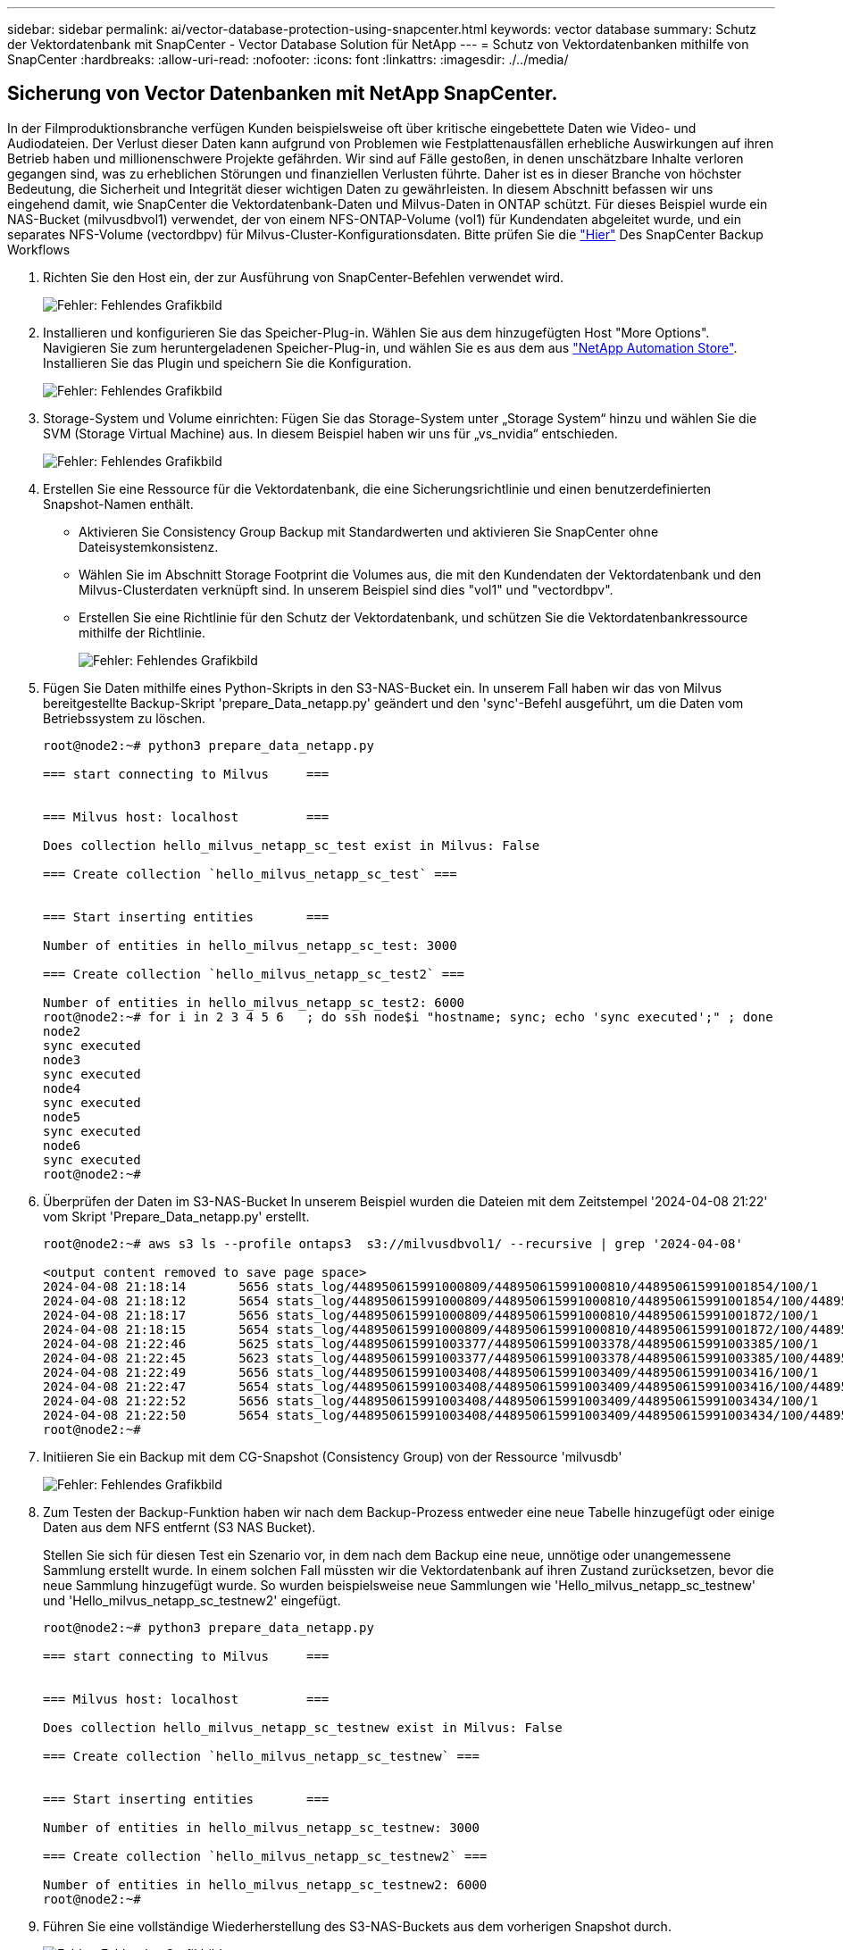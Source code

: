 ---
sidebar: sidebar 
permalink: ai/vector-database-protection-using-snapcenter.html 
keywords: vector database 
summary: Schutz der Vektordatenbank mit SnapCenter - Vector Database Solution für NetApp 
---
= Schutz von Vektordatenbanken mithilfe von SnapCenter
:hardbreaks:
:allow-uri-read: 
:nofooter: 
:icons: font
:linkattrs: 
:imagesdir: ./../media/




== Sicherung von Vector Datenbanken mit NetApp SnapCenter.

In der Filmproduktionsbranche verfügen Kunden beispielsweise oft über kritische eingebettete Daten wie Video- und Audiodateien. Der Verlust dieser Daten kann aufgrund von Problemen wie Festplattenausfällen erhebliche Auswirkungen auf ihren Betrieb haben und millionenschwere Projekte gefährden. Wir sind auf Fälle gestoßen, in denen unschätzbare Inhalte verloren gegangen sind, was zu erheblichen Störungen und finanziellen Verlusten führte. Daher ist es in dieser Branche von höchster Bedeutung, die Sicherheit und Integrität dieser wichtigen Daten zu gewährleisten.
In diesem Abschnitt befassen wir uns eingehend damit, wie SnapCenter die Vektordatenbank-Daten und Milvus-Daten in ONTAP schützt. Für dieses Beispiel wurde ein NAS-Bucket (milvusdbvol1) verwendet, der von einem NFS-ONTAP-Volume (vol1) für Kundendaten abgeleitet wurde, und ein separates NFS-Volume (vectordbpv) für Milvus-Cluster-Konfigurationsdaten. Bitte prüfen Sie die link:https://docs.netapp.com/us-en/snapcenter-47/protect-sco/backup-workflow.html["Hier"] Des SnapCenter Backup Workflows

. Richten Sie den Host ein, der zur Ausführung von SnapCenter-Befehlen verwendet wird.
+
image:sc_host_setup.png["Fehler: Fehlendes Grafikbild"]

. Installieren und konfigurieren Sie das Speicher-Plug-in. Wählen Sie aus dem hinzugefügten Host "More Options". Navigieren Sie zum heruntergeladenen Speicher-Plug-in, und wählen Sie es aus dem aus link:https://automationstore.netapp.com/snap-detail.shtml?packUuid=Storage&packVersion=1.0["NetApp Automation Store"]. Installieren Sie das Plugin und speichern Sie die Konfiguration.
+
image:sc_storage_plugin.png["Fehler: Fehlendes Grafikbild"]

. Storage-System und Volume einrichten: Fügen Sie das Storage-System unter „Storage System“ hinzu und wählen Sie die SVM (Storage Virtual Machine) aus. In diesem Beispiel haben wir uns für „vs_nvidia“ entschieden.
+
image:sc_storage_system.png["Fehler: Fehlendes Grafikbild"]

. Erstellen Sie eine Ressource für die Vektordatenbank, die eine Sicherungsrichtlinie und einen benutzerdefinierten Snapshot-Namen enthält.
+
** Aktivieren Sie Consistency Group Backup mit Standardwerten und aktivieren Sie SnapCenter ohne Dateisystemkonsistenz.
** Wählen Sie im Abschnitt Storage Footprint die Volumes aus, die mit den Kundendaten der Vektordatenbank und den Milvus-Clusterdaten verknüpft sind. In unserem Beispiel sind dies "vol1" und "vectordbpv".
** Erstellen Sie eine Richtlinie für den Schutz der Vektordatenbank, und schützen Sie die Vektordatenbankressource mithilfe der Richtlinie.
+
image:sc_resource_vectordatabase.png["Fehler: Fehlendes Grafikbild"]



. Fügen Sie Daten mithilfe eines Python-Skripts in den S3-NAS-Bucket ein. In unserem Fall haben wir das von Milvus bereitgestellte Backup-Skript 'prepare_Data_netapp.py' geändert und den 'sync'-Befehl ausgeführt, um die Daten vom Betriebssystem zu löschen.
+
[source, python]
----
root@node2:~# python3 prepare_data_netapp.py

=== start connecting to Milvus     ===


=== Milvus host: localhost         ===

Does collection hello_milvus_netapp_sc_test exist in Milvus: False

=== Create collection `hello_milvus_netapp_sc_test` ===


=== Start inserting entities       ===

Number of entities in hello_milvus_netapp_sc_test: 3000

=== Create collection `hello_milvus_netapp_sc_test2` ===

Number of entities in hello_milvus_netapp_sc_test2: 6000
root@node2:~# for i in 2 3 4 5 6   ; do ssh node$i "hostname; sync; echo 'sync executed';" ; done
node2
sync executed
node3
sync executed
node4
sync executed
node5
sync executed
node6
sync executed
root@node2:~#
----
. Überprüfen der Daten im S3-NAS-Bucket In unserem Beispiel wurden die Dateien mit dem Zeitstempel '2024-04-08 21:22' vom Skript 'Prepare_Data_netapp.py' erstellt.
+
[source, bash]
----
root@node2:~# aws s3 ls --profile ontaps3  s3://milvusdbvol1/ --recursive | grep '2024-04-08'

<output content removed to save page space>
2024-04-08 21:18:14       5656 stats_log/448950615991000809/448950615991000810/448950615991001854/100/1
2024-04-08 21:18:12       5654 stats_log/448950615991000809/448950615991000810/448950615991001854/100/448950615990800869
2024-04-08 21:18:17       5656 stats_log/448950615991000809/448950615991000810/448950615991001872/100/1
2024-04-08 21:18:15       5654 stats_log/448950615991000809/448950615991000810/448950615991001872/100/448950615990800876
2024-04-08 21:22:46       5625 stats_log/448950615991003377/448950615991003378/448950615991003385/100/1
2024-04-08 21:22:45       5623 stats_log/448950615991003377/448950615991003378/448950615991003385/100/448950615990800899
2024-04-08 21:22:49       5656 stats_log/448950615991003408/448950615991003409/448950615991003416/100/1
2024-04-08 21:22:47       5654 stats_log/448950615991003408/448950615991003409/448950615991003416/100/448950615990800906
2024-04-08 21:22:52       5656 stats_log/448950615991003408/448950615991003409/448950615991003434/100/1
2024-04-08 21:22:50       5654 stats_log/448950615991003408/448950615991003409/448950615991003434/100/448950615990800913
root@node2:~#
----
. Initiieren Sie ein Backup mit dem CG-Snapshot (Consistency Group) von der Ressource 'milvusdb'
+
image:sc_backup_vector_database.png["Fehler: Fehlendes Grafikbild"]

. Zum Testen der Backup-Funktion haben wir nach dem Backup-Prozess entweder eine neue Tabelle hinzugefügt oder einige Daten aus dem NFS entfernt (S3 NAS Bucket).
+
Stellen Sie sich für diesen Test ein Szenario vor, in dem nach dem Backup eine neue, unnötige oder unangemessene Sammlung erstellt wurde. In einem solchen Fall müssten wir die Vektordatenbank auf ihren Zustand zurücksetzen, bevor die neue Sammlung hinzugefügt wurde. So wurden beispielsweise neue Sammlungen wie 'Hello_milvus_netapp_sc_testnew' und 'Hello_milvus_netapp_sc_testnew2' eingefügt.

+
[source, python]
----
root@node2:~# python3 prepare_data_netapp.py

=== start connecting to Milvus     ===


=== Milvus host: localhost         ===

Does collection hello_milvus_netapp_sc_testnew exist in Milvus: False

=== Create collection `hello_milvus_netapp_sc_testnew` ===


=== Start inserting entities       ===

Number of entities in hello_milvus_netapp_sc_testnew: 3000

=== Create collection `hello_milvus_netapp_sc_testnew2` ===

Number of entities in hello_milvus_netapp_sc_testnew2: 6000
root@node2:~#
----
. Führen Sie eine vollständige Wiederherstellung des S3-NAS-Buckets aus dem vorherigen Snapshot durch.
+
image:sc_restore_vector_database.png["Fehler: Fehlendes Grafikbild"]

. Verwenden Sie ein Python-Skript, um die Daten aus den Sammlungen „Hello_milvus_netapp_sc_Test“ und „Hello_milvus_netapp_sc_test2“ zu überprüfen.
+
[source, python]
----
root@node2:~# python3 verify_data_netapp.py

=== start connecting to Milvus     ===


=== Milvus host: localhost         ===

Does collection hello_milvus_netapp_sc_test exist in Milvus: True
{'auto_id': False, 'description': 'hello_milvus_netapp_sc_test', 'fields': [{'name': 'pk', 'description': '', 'type': <DataType.INT64: 5>, 'is_primary': True, 'auto_id': False}, {'name': 'random', 'description': '', 'type': <DataType.DOUBLE: 11>}, {'name': 'var', 'description': '', 'type': <DataType.VARCHAR: 21>, 'params': {'max_length': 65535}}, {'name': 'embeddings', 'description': '', 'type': <DataType.FLOAT_VECTOR: 101>, 'params': {'dim': 8}}]}
Number of entities in Milvus: hello_milvus_netapp_sc_test : 3000

=== Start Creating index IVF_FLAT  ===


=== Start loading                  ===


=== Start searching based on vector similarity ===

hit: id: 2998, distance: 0.0, entity: {'random': 0.9728033590489911}, random field: 0.9728033590489911
hit: id: 1262, distance: 0.08883658051490784, entity: {'random': 0.2978858685751561}, random field: 0.2978858685751561
hit: id: 1265, distance: 0.09590047597885132, entity: {'random': 0.3042039939240304}, random field: 0.3042039939240304
hit: id: 2999, distance: 0.0, entity: {'random': 0.02316334456872482}, random field: 0.02316334456872482
hit: id: 1580, distance: 0.05628091096878052, entity: {'random': 0.3855988746044062}, random field: 0.3855988746044062
hit: id: 2377, distance: 0.08096685260534286, entity: {'random': 0.8745922204004368}, random field: 0.8745922204004368
search latency = 0.2832s

=== Start querying with `random > 0.5` ===

query result:
-{'random': 0.6378742006852851, 'embeddings': [0.20963514, 0.39746657, 0.12019053, 0.6947492, 0.9535575, 0.5454552, 0.82360446, 0.21096309], 'pk': 0}
search latency = 0.2257s

=== Start hybrid searching with `random > 0.5` ===

hit: id: 2998, distance: 0.0, entity: {'random': 0.9728033590489911}, random field: 0.9728033590489911
hit: id: 747, distance: 0.14606499671936035, entity: {'random': 0.5648774800635661}, random field: 0.5648774800635661
hit: id: 2527, distance: 0.1530652642250061, entity: {'random': 0.8928974315571507}, random field: 0.8928974315571507
hit: id: 2377, distance: 0.08096685260534286, entity: {'random': 0.8745922204004368}, random field: 0.8745922204004368
hit: id: 2034, distance: 0.20354536175727844, entity: {'random': 0.5526117606328499}, random field: 0.5526117606328499
hit: id: 958, distance: 0.21908017992973328, entity: {'random': 0.6647383716417955}, random field: 0.6647383716417955
search latency = 0.5480s
Does collection hello_milvus_netapp_sc_test2 exist in Milvus: True
{'auto_id': True, 'description': 'hello_milvus_netapp_sc_test2', 'fields': [{'name': 'pk', 'description': '', 'type': <DataType.INT64: 5>, 'is_primary': True, 'auto_id': True}, {'name': 'random', 'description': '', 'type': <DataType.DOUBLE: 11>}, {'name': 'var', 'description': '', 'type': <DataType.VARCHAR: 21>, 'params': {'max_length': 65535}}, {'name': 'embeddings', 'description': '', 'type': <DataType.FLOAT_VECTOR: 101>, 'params': {'dim': 8}}]}
Number of entities in Milvus: hello_milvus_netapp_sc_test2 : 6000

=== Start Creating index IVF_FLAT  ===


=== Start loading                  ===


=== Start searching based on vector similarity ===

hit: id: 448950615990642008, distance: 0.07805602252483368, entity: {'random': 0.5326684390871348}, random field: 0.5326684390871348
hit: id: 448950615990645009, distance: 0.07805602252483368, entity: {'random': 0.5326684390871348}, random field: 0.5326684390871348
hit: id: 448950615990640618, distance: 0.13562293350696564, entity: {'random': 0.7864676926688837}, random field: 0.7864676926688837
hit: id: 448950615990642314, distance: 0.10414951294660568, entity: {'random': 0.2209597460821181}, random field: 0.2209597460821181
hit: id: 448950615990645315, distance: 0.10414951294660568, entity: {'random': 0.2209597460821181}, random field: 0.2209597460821181
hit: id: 448950615990640004, distance: 0.11571306735277176, entity: {'random': 0.7765521996186631}, random field: 0.7765521996186631
search latency = 0.2381s

=== Start querying with `random > 0.5` ===

query result:
-{'embeddings': [0.15983285, 0.72214717, 0.7414838, 0.44471496, 0.50356466, 0.8750043, 0.316556, 0.7871702], 'pk': 448950615990639798, 'random': 0.7820620141382767}
search latency = 0.3106s

=== Start hybrid searching with `random > 0.5` ===

hit: id: 448950615990642008, distance: 0.07805602252483368, entity: {'random': 0.5326684390871348}, random field: 0.5326684390871348
hit: id: 448950615990645009, distance: 0.07805602252483368, entity: {'random': 0.5326684390871348}, random field: 0.5326684390871348
hit: id: 448950615990640618, distance: 0.13562293350696564, entity: {'random': 0.7864676926688837}, random field: 0.7864676926688837
hit: id: 448950615990640004, distance: 0.11571306735277176, entity: {'random': 0.7765521996186631}, random field: 0.7765521996186631
hit: id: 448950615990643005, distance: 0.11571306735277176, entity: {'random': 0.7765521996186631}, random field: 0.7765521996186631
hit: id: 448950615990640402, distance: 0.13665105402469635, entity: {'random': 0.9742541034109935}, random field: 0.9742541034109935
search latency = 0.4906s
root@node2:~#
----
. Vergewissern Sie sich, dass die unnötige oder unangemessene Sammlung nicht mehr in der Datenbank vorhanden ist.
+
[source, python]
----
root@node2:~# python3 verify_data_netapp.py

=== start connecting to Milvus     ===


=== Milvus host: localhost         ===

Does collection hello_milvus_netapp_sc_testnew exist in Milvus: False
Traceback (most recent call last):
  File "/root/verify_data_netapp.py", line 37, in <module>
    recover_collection = Collection(recover_collection_name)
  File "/usr/local/lib/python3.10/dist-packages/pymilvus/orm/collection.py", line 137, in __init__
    raise SchemaNotReadyException(
pymilvus.exceptions.SchemaNotReadyException: <SchemaNotReadyException: (code=1, message=Collection 'hello_milvus_netapp_sc_testnew' not exist, or you can pass in schema to create one.)>
root@node2:~#
----


Zusammenfassend lässt sich feststellen, dass die Verwendung von NetApp SnapCenter zur Sicherung von Vektordatenbankdaten und Milvus-Daten in ONTAP erhebliche Vorteile für Kunden bietet, insbesondere in Branchen, in denen die Datenintegrität oberste Priorität hat, wie etwa der Filmproduktion. Durch die Fähigkeit von SnapCenter, konsistente Backups zu erstellen und vollständige Daten-Restores durchzuführen, wird sichergestellt, dass wichtige Daten wie integrierte Video- und Audiodateien vor Verlust durch Festplattenausfälle oder andere Probleme geschützt sind. Auf diese Weise werden nicht nur Betriebsunterbrechungen verhindert, sondern auch erhebliche finanzielle Verluste verhindert.

In diesem Abschnitt haben wir gezeigt, wie SnapCenter für den Schutz von in ONTAP gespeicherten Daten konfiguriert werden kann. Dazu gehören die Einrichtung von Hosts, die Installation und Konfiguration von Storage-Plug-ins sowie die Erstellung einer Ressource für die Vektordatenbank mit einem benutzerdefinierten Snapshot-Namen. Außerdem wurde gezeigt, wie ein Backup mit dem Snapshot der Consistency Group durchgeführt und die Daten im S3-NAS-Bucket verifiziert werden können.

Darüber hinaus haben wir ein Szenario simuliert, in dem nach dem Backup eine unnötige oder unangemessene Sammlung erstellt wurde. In solchen Fällen stellt die Möglichkeit von SnapCenter, eine vollständige Wiederherstellung aus einem früheren Snapshot durchzuführen, sicher, dass die Vektordatenbank vor dem Hinzufügen der neuen Sammlung in ihren Zustand zurückgesetzt werden kann. So wird die Integrität der Datenbank gewahrt. Diese Möglichkeit zur Wiederherstellung der Daten zu einem bestimmten Zeitpunkt ist für Kunden von unschätzbarem Wert und gibt ihnen die Gewissheit, dass ihre Daten nicht nur sicher sind, sondern auch ordnungsgemäß gepflegt werden. Somit bietet das SnapCenter-Produkt von NetApp Kunden eine robuste und zuverlässige Lösung für Datensicherung und -Management.
